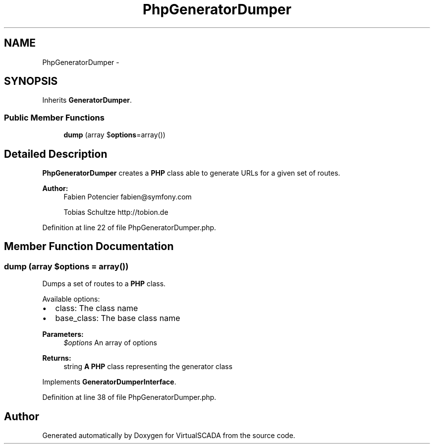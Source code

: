 .TH "PhpGeneratorDumper" 3 "Tue Apr 14 2015" "Version 1.0" "VirtualSCADA" \" -*- nroff -*-
.ad l
.nh
.SH NAME
PhpGeneratorDumper \- 
.SH SYNOPSIS
.br
.PP
.PP
Inherits \fBGeneratorDumper\fP\&.
.SS "Public Member Functions"

.in +1c
.ti -1c
.RI "\fBdump\fP (array $\fBoptions\fP=array())"
.br
.in -1c
.SH "Detailed Description"
.PP 
\fBPhpGeneratorDumper\fP creates a \fBPHP\fP class able to generate URLs for a given set of routes\&.
.PP
\fBAuthor:\fP
.RS 4
Fabien Potencier fabien@symfony.com 
.PP
Tobias Schultze http://tobion.de
.RE
.PP

.PP
Definition at line 22 of file PhpGeneratorDumper\&.php\&.
.SH "Member Function Documentation"
.PP 
.SS "dump (array $options = \fCarray()\fP)"
Dumps a set of routes to a \fBPHP\fP class\&.
.PP
Available options:
.PP
.IP "\(bu" 2
class: The class name
.IP "\(bu" 2
base_class: The base class name
.PP
.PP
\fBParameters:\fP
.RS 4
\fI$options\fP An array of options
.RE
.PP
\fBReturns:\fP
.RS 4
string \fBA\fP \fBPHP\fP class representing the generator class
.RE
.PP

.PP
Implements \fBGeneratorDumperInterface\fP\&.
.PP
Definition at line 38 of file PhpGeneratorDumper\&.php\&.

.SH "Author"
.PP 
Generated automatically by Doxygen for VirtualSCADA from the source code\&.
